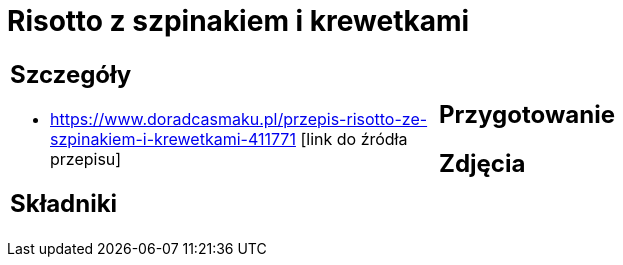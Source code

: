 = Risotto z szpinakiem i krewetkami

[cols=".<a,.<a"]
[frame=none]
[grid=none]
|===
|
== Szczegóły
* https://www.doradcasmaku.pl/przepis-risotto-ze-szpinakiem-i-krewetkami-411771 [link do źródła przepisu]

== Składniki

|
== Przygotowanie

== Zdjęcia
|===

